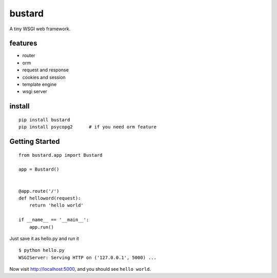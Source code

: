 bustard
-----------

|Build| |Coverage| |Pypi version|

A tiny WSGI web framework.


features
===============

* router
* orm
* request and response
* cookies and session
* template engine
* wsgi server

install
=============

::

    pip install bustard
    pip install psycopg2      # if you need orm feature


Getting Started
===================

::

    from bustard.app import Bustard

    app = Bustard()


    @app.route('/')
    def helloword(request):
        return 'hello world'

    if __name__ == '__main__':
        app.run()

Just save it as hello.py and run it ::

    $ python hello.py
    WSGIServer: Serving HTTP on ('127.0.0.1', 5000) ...

Now visit http://localhost:5000, and you should see ``hello world``.


.. |Build| image:: https://img.shields.io/travis/mozillazg/bustard/master.svg
   :target: https://travis-ci.org/mozillazg/bustard
.. |Coverage| image:: https://img.shields.io/coveralls/mozillazg/bustard/master.svg
   :target: https://coveralls.io/r/mozillazg/bustard
.. |PyPI version| image:: https://img.shields.io/pypi/v/bustard.svg
   :target: https://pypi.python.org/pypi/bustard


